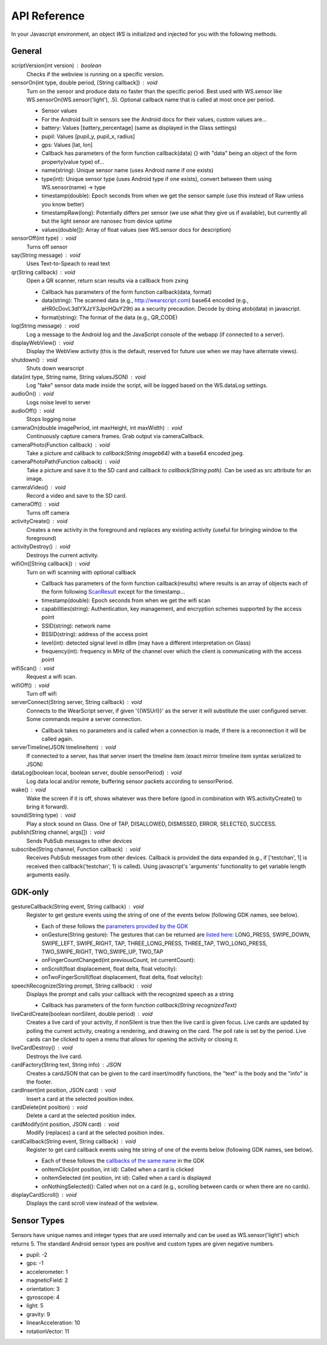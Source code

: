 API Reference
==============
In your Javascript environment, an object `WS` is initialized and injected for you with the following methods.

General
----------
scriptVersion(int version) : boolean
     Checks if the webview is running on a specific version.

sensorOn(int type, double period, [String callback]) : void
     Turn on the sensor and produce data no faster than the specific period.  Best used with WS.sensor like WS.sensorOn(WS.sensor('light'), .5).
     Optional callback name that is called at most once per period.

     * Sensor values
     * For the Android built in sensors see the Android docs for their values, custom values are...
     * battery: Values [battery_percentage] (same as displayed in the Glass settings)
     * pupil: Values [pupil_y, pupil_x, radius]
     * gps: Values [lat, lon]

     * Callback has parameters of the form function callback(data) {} with "data" being an object of the form property(value type) of...
     * name(string): Unique sensor name (uses Android name if one exists)
     * type(int): Unique sensor type (uses Android type if one exists), convert between them using WS.sensor(name) -> type
     * timestamp(double): Epoch seconds from when we get the sensor sample (use this instead of Raw unless you know better)
     * timestampRaw(long): Potentially differs per sensor (we use what they give us if available), but currently all but the light sensor are nanosec from device uptime
     * values(double[]): Array of float values (see WS.sensor docs for description)

sensorOff(int type) : void
   Turns off sensor

say(String message) : void
   Uses Text-to-Speach to read text

qr(String callback) : void
   Open a QR scanner, return scan results via a callback from zxing

   * Callback has parameters of the form function callback(data, format)
   * data(string): The scanned data (e.g., http://wearscript.com) base64 encoded (e.g., aHR0cDovL3dlYXJzY3JpcHQuY29t) as a security precaution.  Decode by doing atob(data) in javascript.
   * format(string): The format of the data (e.g., QR_CODE)


log(String message) : void
  Log a message to the Android log and the JavaScript console of the webapp (if connected to a server).

displayWebView() : void
  Display the WebView activity (this is the default, reserved for future use when we may have alternate views).

shutdown() : void
  Shuts down wearscript

data(int type, String name, String valuesJSON) : void
  Log "fake" sensor data made inside the script, will be logged based on the WS.dataLog settings.

audioOn() : void
  Logs noise level to server

audioOff() : void
  Stops logging noise

cameraOn(double imagePeriod, int maxHeight, int maxWidth) : void
  Continuously capture camera frames. Grab output via cameraCallback.

cameraPhoto(Function callback) : void
  Take a picture and callback to `callback(String imageb64)` with a base64 encoded jpeg.

cameraPhotoPath(Function calback) : void
  Take a picture and save it to the SD card and callback to `callback(String path)`. Can be used as src attribute for an image.

cameraVideo() : void
  Record a video and save to the SD card.

cameraOff() : void
  Turns off camera

activityCreate() : void
  Creates a new activity in the foreground and replaces any existing activity (useful for bringing window to the foreground)

activityDestroy() : void
  Destroys the current activity.

wifiOn([String callback]) : void
  Turn on wifi scanning with optional callback

  * Callback has parameters of the form function callback(results) where results is an array of objects each of the form following `ScanResult <http://developer.android.com/reference/android/net/wifi/ScanResult.html>`_ except for the timestamp...
  * timestamp(double): Epoch seconds from when we get the wifi scan
  * capabilities(string):  Authentication, key management, and encryption schemes supported by the access point
  * SSID(string): network name
  * BSSID(string):  address of the access point
  * level(int): detected signal level in dBm (may have a different interpretation on Glass)
  * frequency(int):  frequency in MHz of the channel over which the client is communicating with the access point

wifiScan() : void
  Request a wifi scan.

wifiOff() : void
  Turn off wifi

serverConnect(String server, String callback) : void
  Connects to the WearScript server, if given '{{WSUrl}}' as the server it will substitute the user configured server.  Some commands require a server connection.

  * Callback takes no parameters and is called when a connection is made, if there is a reconnection it will be called again.

serverTimeline(JSON timelineItem) : void
  If connected to a server, has that server insert the timeline item (exact mirror timeline item syntax serialized to JSON)

dataLog(boolean local, boolean server, double sensorPeriod) : void
  Log data local and/or remote, buffering sensor packets according to sensorPeriod.

wake() : void
  Wake the screen if it is off, shows whatever was there before (good in combination with WS.activityCreate() to bring it forward).

sound(String type) : void
  Play a stock sound on Glass.  One of TAP, DISALLOWED, DISMISSED, ERROR, SELECTED, SUCCESS.

publish(String channel, args[]) : void
  Sends PubSub messages to other devices

subscribe(String channel, Function callback) : void
  Receives PubSub messages from other devices.  Callback is provided the data expanded (e.g., if ['testchan', 1] is received then callback('testchan', 1) is called).  Using javascript's 'arguments' functionality to get variable length arguments easily.



GDK-only
--------
gestureCallback(String event, String callback) : void
  Register to get gesture events using the string of one of the events below (following GDK names, see below).

  * Each of these follows the `parameters provided by the GDK <https://developers.google.com/glass/develop/gdk/reference/com/google/android/glass/touchpad/GestureDetector>`_
  * onGesture(String gesture): The gestures that can be returned are `listed here <https://developers.google.com/glass/develop/gdk/reference/com/google/android/glass/touchpad/Gesture>`_: LONG_PRESS, SWIPE_DOWN, SWIPE_LEFT, SWIPE_RIGHT, TAP, THREE_LONG_PRESS, THREE_TAP, TWO_LONG_PRESS, TWO_SWIPE_RIGHT, TWO_SWIPE_UP, TWO_TAP
  * onFingerCountChanged(int previousCount, int currentCount):
  * onScroll(float displacement, float delta, float velocity):
  * onTwoFingerScroll(float displacement, float delta, float velocity):

speechRecognize(String prompt, String callback) : void
  Displays the prompt and calls your callback with the recognized speech as a string

  * Callback has parameters of the form function `callback(String recognizedText)`

liveCardCreate(boolean nonSilent, double period) : void
  Creates a live card of your activity, if nonSilent is true then the live card is given focus.  Live cards are updated by polling the current activity, creating a rendering, and drawing on the card.  The poll rate is set by the period.  Live cards can be clicked to open a menu that allows for opening the activity or closing it.

liveCardDestroy() : void
  Destroys the live card.

cardFactory(String text, String info) : JSON
  Creates a cardJSON that can be given to the card insert/modify functions, the "text" is the body and the "info" is the footer.

cardInsert(int position, JSON card) : void
  Insert a card at the selected position index.

cardDelete(int position) : void
  Delete a card at the selected position index.

cardModify(int position, JSON card) : void
  Modify (replaces) a card at the selected position index.

cardCallback(String event, String callback) : void
  Register to get card callback events using hte string of one of the events below (following GDK names, see below).

  * Each of these follows the `callbacks of the same name <https://developers.google.com/glass/develop/gdk/reference/com/google/android/glass/widget/CardScrollView>`_ in the GDK
  * onItemClick(int position, int id): Called when a card is clicked
  * onItemSelected (int position, int id): Called when a card is displayed
  * onNothingSelected(): Called when not on a card (e.g., scrolling between cards or when there are no cards).

displayCardScroll() : void
  Displays the card scroll view instead of the webview.

Sensor Types
------------
Sensors have unique names and integer types that are used internally and can be used as WS.sensor('light') which returns 5.  The standard Android sensor types are positive and custom types are given negative numbers.

* pupil: -2
* gps: -1
* accelerometer: 1
* magneticField: 2
* orientation: 3
* gyroscope: 4
* light: 5
* gravity: 9
* linearAcceleration: 10
* rotationVector: 11

